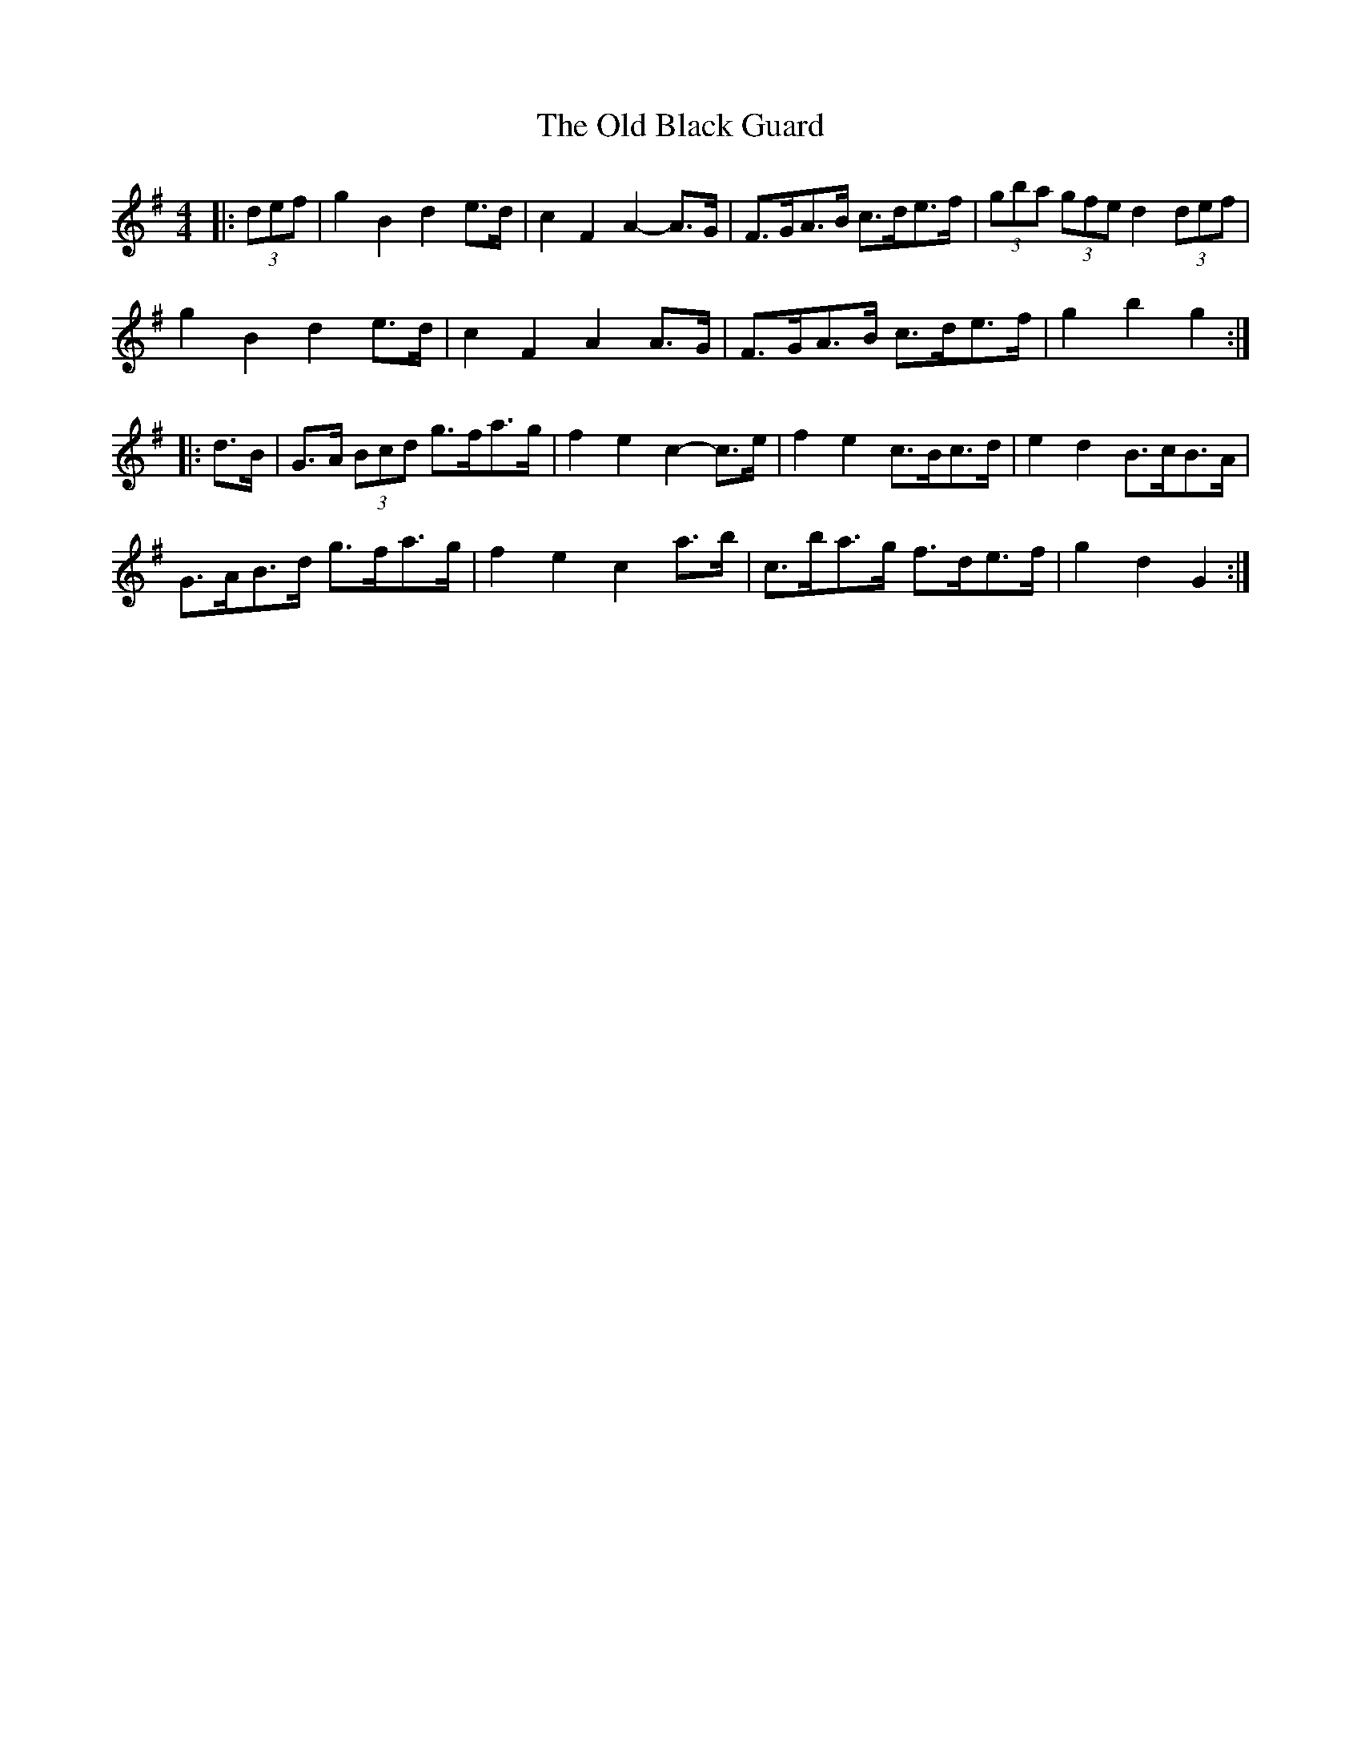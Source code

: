 X: 30112
T: Old Black Guard, The
R: barndance
M: 4/4
K: Gmajor
|:(3def|g2 B2 d2 e>d|c2 F2 A2- A>G|F>GA>B c>de>f|(3gba (3gfe d2 (3def|
g2 B2 d2 e>d|c2 F2 A2 A>G|F>GA>B c>de>f|g2 b2 g2:|
|:d>B|G>A (3Bcd g>fa>g|f2 e2 c2- c>e|f2 e2 c>Bc>d|e2 d2 B>cB>A|
G>AB>d g>fa>g|f2 e2 c2 a>b|c>ba>g f>de>f|g2 d2 G2:|

